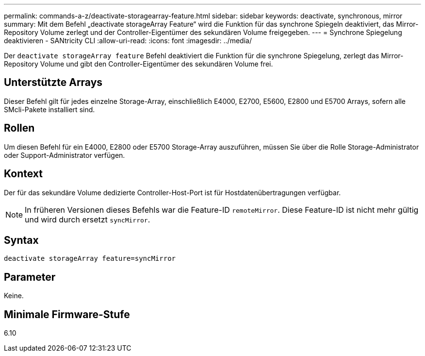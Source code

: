 ---
permalink: commands-a-z/deactivate-storagearray-feature.html 
sidebar: sidebar 
keywords: deactivate, synchronous, mirror 
summary: Mit dem Befehl „deactivate storageArray Feature“ wird die Funktion für das synchrone Spiegeln deaktiviert, das Mirror-Repository Volume zerlegt und der Controller-Eigentümer des sekundären Volume freigegeben. 
---
= Synchrone Spiegelung deaktivieren - SANtricity CLI
:allow-uri-read: 
:icons: font
:imagesdir: ../media/


[role="lead"]
Der `deactivate storageArray feature` Befehl deaktiviert die Funktion für die synchrone Spiegelung, zerlegt das Mirror-Repository Volume und gibt den Controller-Eigentümer des sekundären Volume frei.



== Unterstützte Arrays

Dieser Befehl gilt für jedes einzelne Storage-Array, einschließlich E4000, E2700, E5600, E2800 und E5700 Arrays, sofern alle SMcli-Pakete installiert sind.



== Rollen

Um diesen Befehl für ein E4000, E2800 oder E5700 Storage-Array auszuführen, müssen Sie über die Rolle Storage-Administrator oder Support-Administrator verfügen.



== Kontext

Der für das sekundäre Volume dedizierte Controller-Host-Port ist für Hostdatenübertragungen verfügbar.

[NOTE]
====
In früheren Versionen dieses Befehls war die Feature-ID `remoteMirror`. Diese Feature-ID ist nicht mehr gültig und wird durch ersetzt `syncMirror`.

====


== Syntax

[source, cli]
----
deactivate storageArray feature=syncMirror
----


== Parameter

Keine.



== Minimale Firmware-Stufe

6.10
